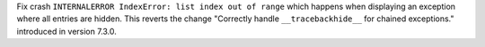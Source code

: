 Fix crash ``INTERNALERROR IndexError: list index out of range`` which happens when displaying an exception where all entries are hidden.
This reverts the change "Correctly handle ``__tracebackhide__`` for chained exceptions." introduced in version 7.3.0.
